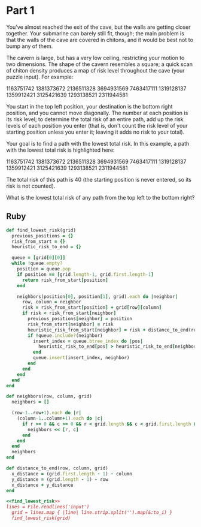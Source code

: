 * Part 1

You've almost reached the exit of the cave, but the walls are getting closer
together. Your submarine can barely still fit, though; the main problem is that
the walls of the cave are covered in chitons, and it would be best not to bump
any of them.

The cavern is large, but has a very low ceiling, restricting your motion to two
dimensions. The shape of the cavern resembles a square; a quick scan of chiton
density produces a map of risk level throughout the cave (your puzzle input).
For example:

1163751742
1381373672
2136511328
3694931569
7463417111
1319128137
1359912421
3125421639
1293138521
2311944581

You start in the top left position, your destination is the bottom right
position, and you cannot move diagonally. The number at each position is its
risk level; to determine the total risk of an entire path, add up the risk
levels of each position you enter (that is, don't count the risk level of your
starting position unless you enter it; leaving it adds no risk to your total).

Your goal is to find a path with the lowest total risk. In this example, a path
with the lowest total risk is highlighted here:

1163751742
1381373672
2136511328
3694931569
7463417111
1319128137
1359912421
3125421639
1293138521
2311944581

The total risk of this path is 40 (the starting position is never entered, so
its risk is not counted).

What is the lowest total risk of any path from the top left to the bottom right?

** Ruby

#+name: find_lowest_risk
#+begin_src ruby
  def find_lowest_risk(grid)
    previous_positions = {}
    risk_from_start = {}
    heuristic_risk_to_end = {}

    queue = [grid[0][0]]
    while !queue.empty?
      position = queue.pop
      if position == [grid.length-1, grid.first.length-1]
        return risk_from_start[position]
      end

      neighbors(position[0], position[1], grid).each do |neighbor|
        row, column = neighbor
        risk = risk_from_start[position] + grid[row][column]
        if risk < risk_from_start[neighbor]
          previous_positions[neighbor] = position
          risk_from_start[neighbor] = risk
          heuristic_risk_from_start[neighbor] = risk + distance_to_end(row, column, grid)
          if !queue.include?(neighbor)
            insert_index = queue.btree_index do |pos|
              heuristic_risk_to_end[pos] > heuristic_risk_to_end[neighbor]
            end
            queue.insert(insert_index, neighbor)
          end
        end
      end
    end
  end

  def neighbors(row, column, grid)
    neighbors = []

    (row-1..row+1).each do |r|
      (column-1..column+1).each do |c|
        if r >= 0 && c >= 0 && r < grid.length && c < grid.first.length && !(r == row && c == column)
          neighbors << [r, c]
        end
      end
    end
    neighbors
  end

  def distance_to_end(row, column, grid)
    x_distance = (grid.first.length - 1) - column
    y_distance = (grid.length - 1) - row
    x_distance + y_distance
  end
#+end_src

#+begin_src ruby :noweb yes :tangle part1.rb
  <<find_lowest_risk>>
  lines = File.readlines('input')
    grid = lines.map { |line| line.strip.split('').map(&:to_i) }
    find_lowest_risk(grid)
#+end_src

#+RESULTS:
